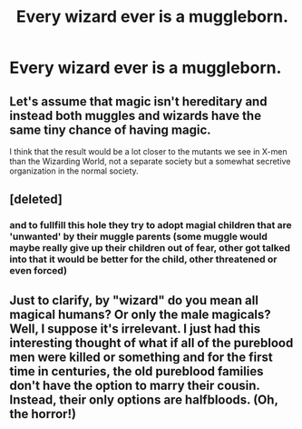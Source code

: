 #+TITLE: Every wizard ever is a muggleborn.

* Every wizard ever is a muggleborn.
:PROPERTIES:
:Author: Bleepbloopbotz2
:Score: 0
:DateUnix: 1558258051.0
:DateShort: 2019-May-19
:FlairText: Prompt
:END:

** Let's assume that magic isn't hereditary and instead both muggles and wizards have the same tiny chance of having magic.

I think that the result would be a lot closer to the mutants we see in X-men than the Wizarding World, not a separate society but a somewhat secretive organization in the normal society.
:PROPERTIES:
:Author: 15_Redstones
:Score: 5
:DateUnix: 1558273335.0
:DateShort: 2019-May-19
:END:


** [deleted]
:PROPERTIES:
:Score: 2
:DateUnix: 1558291247.0
:DateShort: 2019-May-19
:END:

*** and to fullfill this hole they try to adopt magial children that are 'unwanted' by their muggle parents (some muggle would maybe really give up their children out of fear, other got talked into that it would be better for the child, other threatened or even forced)
:PROPERTIES:
:Author: Schak_Raven
:Score: 1
:DateUnix: 1558298620.0
:DateShort: 2019-May-20
:END:


** Just to clarify, by "wizard" do you mean all magical humans? Or only the male magicals? Well, I suppose it's irrelevant. I just had this interesting thought of what if all of the pureblood men were killed or something and for the first time in centuries, the old pureblood families don't have the option to marry their cousin. Instead, their only options are halfbloods. (Oh, the horror!)
:PROPERTIES:
:Author: MuirgenEmrys
:Score: 1
:DateUnix: 1558378344.0
:DateShort: 2019-May-20
:END:
